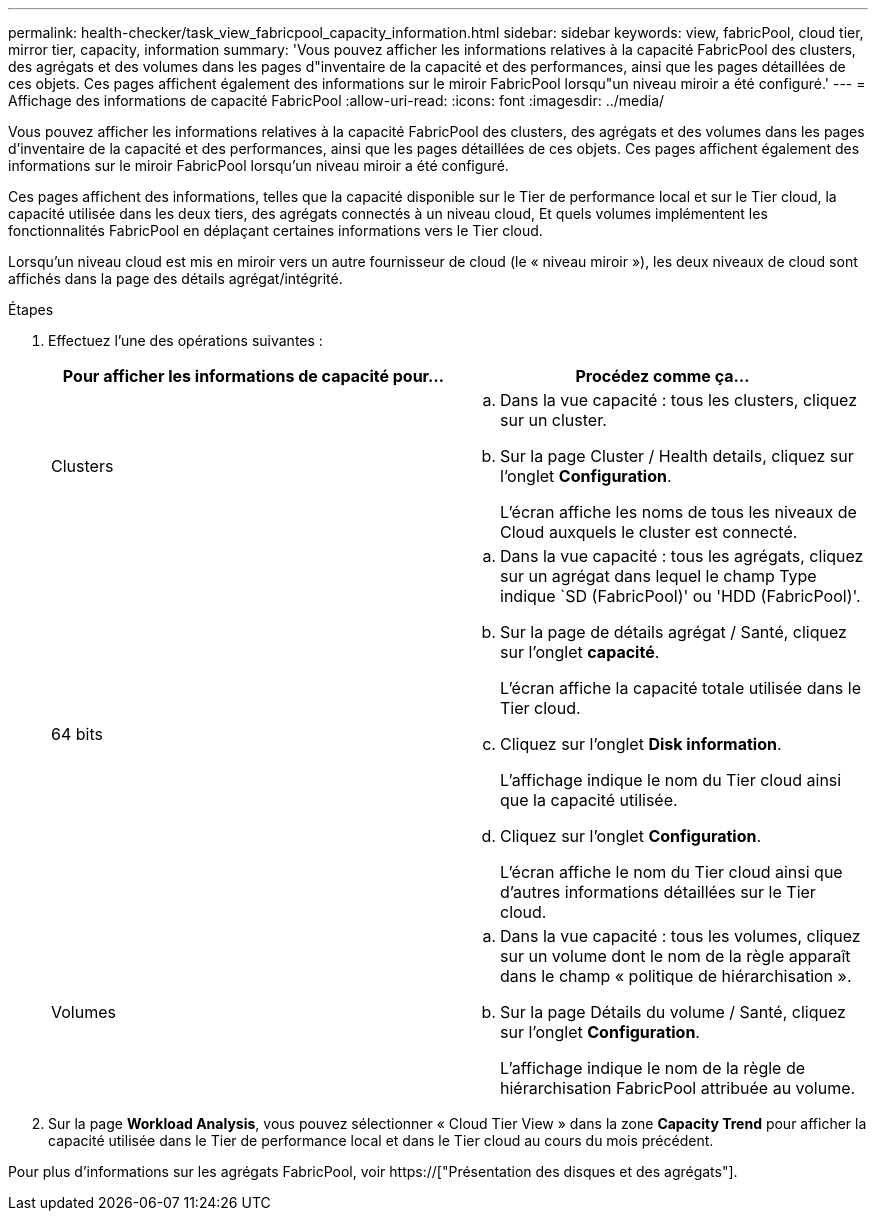 ---
permalink: health-checker/task_view_fabricpool_capacity_information.html 
sidebar: sidebar 
keywords: view, fabricPool, cloud tier, mirror tier, capacity, information 
summary: 'Vous pouvez afficher les informations relatives à la capacité FabricPool des clusters, des agrégats et des volumes dans les pages d"inventaire de la capacité et des performances, ainsi que les pages détaillées de ces objets. Ces pages affichent également des informations sur le miroir FabricPool lorsqu"un niveau miroir a été configuré.' 
---
= Affichage des informations de capacité FabricPool
:allow-uri-read: 
:icons: font
:imagesdir: ../media/


[role="lead"]
Vous pouvez afficher les informations relatives à la capacité FabricPool des clusters, des agrégats et des volumes dans les pages d'inventaire de la capacité et des performances, ainsi que les pages détaillées de ces objets. Ces pages affichent également des informations sur le miroir FabricPool lorsqu'un niveau miroir a été configuré.

Ces pages affichent des informations, telles que la capacité disponible sur le Tier de performance local et sur le Tier cloud, la capacité utilisée dans les deux tiers, des agrégats connectés à un niveau cloud, Et quels volumes implémentent les fonctionnalités FabricPool en déplaçant certaines informations vers le Tier cloud.

Lorsqu'un niveau cloud est mis en miroir vers un autre fournisseur de cloud (le « niveau miroir »), les deux niveaux de cloud sont affichés dans la page des détails agrégat/intégrité.

.Étapes
. Effectuez l'une des opérations suivantes :
+
[cols="2*"]
|===
| Pour afficher les informations de capacité pour... | Procédez comme ça... 


 a| 
Clusters
 a| 
.. Dans la vue capacité : tous les clusters, cliquez sur un cluster.
.. Sur la page Cluster / Health details, cliquez sur l'onglet *Configuration*.
+
L'écran affiche les noms de tous les niveaux de Cloud auxquels le cluster est connecté.





 a| 
64 bits
 a| 
.. Dans la vue capacité : tous les agrégats, cliquez sur un agrégat dans lequel le champ Type indique `SD (FabricPool)' ou 'HDD (FabricPool)'.
.. Sur la page de détails agrégat / Santé, cliquez sur l'onglet *capacité*.
+
L'écran affiche la capacité totale utilisée dans le Tier cloud.

.. Cliquez sur l'onglet *Disk information*.
+
L'affichage indique le nom du Tier cloud ainsi que la capacité utilisée.

.. Cliquez sur l'onglet *Configuration*.
+
L'écran affiche le nom du Tier cloud ainsi que d'autres informations détaillées sur le Tier cloud.





 a| 
Volumes
 a| 
.. Dans la vue capacité : tous les volumes, cliquez sur un volume dont le nom de la règle apparaît dans le champ « politique de hiérarchisation ».
.. Sur la page Détails du volume / Santé, cliquez sur l'onglet *Configuration*.
+
L'affichage indique le nom de la règle de hiérarchisation FabricPool attribuée au volume.



|===
. Sur la page *Workload Analysis*, vous pouvez sélectionner « Cloud Tier View » dans la zone *Capacity Trend* pour afficher la capacité utilisée dans le Tier de performance local et dans le Tier cloud au cours du mois précédent.


Pour plus d'informations sur les agrégats FabricPool, voir https://["Présentation des disques et des agrégats"].
